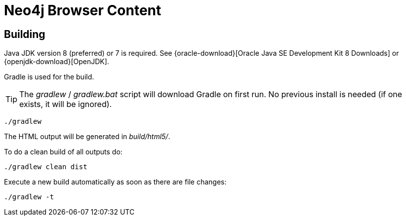 = Neo4j Browser Content

== Building

Java JDK version 8 (preferred) or 7 is required.
See {oracle-download}[Oracle Java SE Development Kit 8 Downloads] or {openjdk-download}[OpenJDK].

Gradle is used for the build.

[TIP]
The _gradlew_ / _gradlew.bat_ script will download Gradle on first run.
No previous install is needed (if one exists, it will be ignored).

[source,bash]
----
./gradlew
----

The HTML output will be generated in _build/html5/_.

To do a clean build of all outputs do:

[source,bash]
----
./gradlew clean dist
----

Execute a new build automatically as soon as there are file changes:

[source,bash]
----
./gradlew -t
----

